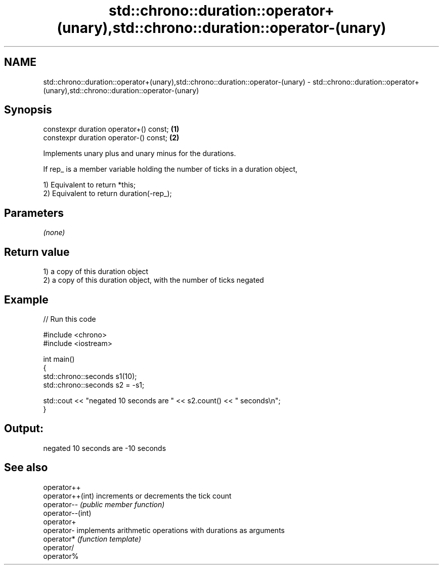 .TH std::chrono::duration::operator+(unary),std::chrono::duration::operator-(unary) 3 "Nov 25 2015" "2.1 | http://cppreference.com" "C++ Standard Libary"
.SH NAME
std::chrono::duration::operator+(unary),std::chrono::duration::operator-(unary) \- std::chrono::duration::operator+(unary),std::chrono::duration::operator-(unary)

.SH Synopsis
   constexpr duration operator+() const; \fB(1)\fP
   constexpr duration operator-() const; \fB(2)\fP

   Implements unary plus and unary minus for the durations.

   If rep_ is a member variable holding the number of ticks in a duration object,

   1) Equivalent to return *this;
   2) Equivalent to return duration(-rep_);

.SH Parameters

   \fI(none)\fP

.SH Return value

   1) a copy of this duration object
   2) a copy of this duration object, with the number of ticks negated

.SH Example

   
// Run this code

 #include <chrono>
 #include <iostream>
  
 int main()
 {
     std::chrono::seconds s1(10);
     std::chrono::seconds s2 = -s1;
  
     std::cout << "negated 10 seconds are " << s2.count() << " seconds\\n";
 }

.SH Output:

 negated 10 seconds are -10 seconds

.SH See also

   operator++
   operator++(int) increments or decrements the tick count
   operator--      \fI(public member function)\fP 
   operator--(int)
   operator+
   operator-       implements arithmetic operations with durations as arguments
   operator*       \fI(function template)\fP 
   operator/
   operator%
